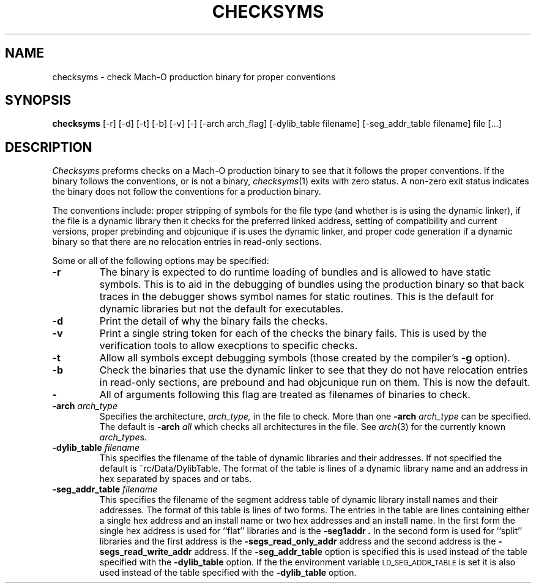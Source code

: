 .TH CHECKSYMS 1 "June 30, 2000" "Apple Computer, Inc."
.SH NAME
checksyms \- check Mach-O production binary for proper conventions
.SH SYNOPSIS
.B checksyms
[\-r] [\-d] [\-t] [\-b] [-v] [-] [-arch arch_flag] [-dylib_table filename] [-seg_addr_table filename] file [...]
.sp .5
.SH DESCRIPTION
.I Checksyms
preforms checks on a Mach-O production binary to see that it follows the
proper conventions.
If the binary follows the conventions,
or is not a binary,
.IR checksyms (1)
exits with zero status.
A non-zero exit status indicates the
binary does not follow the conventions for a production binary.
.PP
The conventions include:
proper stripping of symbols for the file type (and whether is is using the
dynamic linker),
if the file is a dynamic library then it checks for
the preferred linked address, setting of compatibility and
current versions, 
proper prebinding and objcunique if is uses the dynamic linker,
and proper code generation if a dynamic binary so that there are no
relocation entries in read-only sections.
.PP
Some or all of the following options may be specified:
.TP
.B \-r
The binary is expected to do runtime loading of bundles and is allowed to
have static symbols.  This is to aid in the debugging of bundles using the
production binary so that back traces in the debugger shows symbol names for
static routines.  This is the default for dynamic libraries but not the default
for executables.
.TP
.B \-d
Print the detail of why the binary fails the checks.
.TP
.B \-v
Print a single string token for each of the checks the binary fails.  This is
used by the verification tools to allow execptions to specific checks.
.TP
.B \-t
Allow all symbols except debugging symbols (those created by the compiler's
.B \-g
option).
.TP
.B \-b
Check the binaries that use the dynamic linker to see that they do not have 
relocation entries in read-only sections, are prebound and had objcunique run
on them.  This is now the default.
.TP
.B \-
All of arguments following this flag are treated as filenames of binaries to
check.
.TP
.BI \-arch " arch_type"
Specifies the architecture,
.I arch_type,
in the file to check.  More than one
.BI \-arch " arch_type"
can be specified.  The default is 
.BI \-arch " all"
which checks all architectures in the file.  See
.IR arch (3)
for the currently known
.IR arch_type s.
.TP
.BI \-dylib_table " filename"
This specifies the filename of the table of dynamic libraries and their
addresses.  If not specified the default is ~rc/Data/DylibTable.  The format
of the table is lines of a dynamic library name and an address in hex separated
by spaces and or tabs.
.TP
.BI \-seg_addr_table " filename"
This specifies the filename of the segment address table of dynamic library
install names and their addresses.  The format of this table is lines of two
forms.
The entries in the table are lines containing either a single hex address and an
install name or two hex addresses and an install name.  In the first form the
single hex address is used for ``flat'' libraries and is the
.B "\-seg1addr".
In the second form is used for ``split'' libraries and the first address is
the
.B "\-segs_read_only_addr"
address and the second address is the
.B "\-segs_read_write_addr"
address.
If the
.B \-seg_addr_table
option is specified this is used instead of the
table specified with the
.B \-dylib_table
option.
If the the environment variable
.SM LD_SEG_ADDR_TABLE
is set it is also used instead of the table specified with the
.B \-dylib_table
option.
